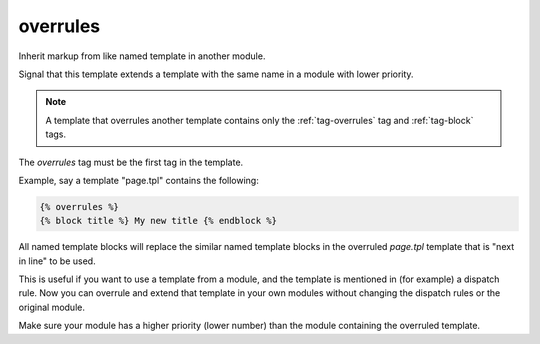 
.. index:: tag; overrules
.. _tag-overrules:

overrules
=========

.. seealso:: :ref:`tag-block`, :ref:`tag-inherit` and :ref:`tag-extends`.

Inherit markup from like named template in another module.

Signal that this template extends a template with the same name in a module with lower priority.

.. note:: A template that overrules another template contains only the :ref:`tag-overrules` tag and :ref:`tag-block` tags.

The `overrules` tag must be the first tag in the template.

Example, say a template "page.tpl" contains the following:

.. code-block:: django

   {% overrules %}
   {% block title %} My new title {% endblock %}

All named template blocks will replace the similar named template blocks in the overruled `page.tpl` template that is "next in line" to be used.

This is useful if you want to use a template from a module, and the template is mentioned in (for example) a dispatch rule. Now you can overrule and extend that template in your own modules without changing the dispatch rules or the original module.

Make sure your module has a higher priority (lower number) than the module containing the overruled template.
